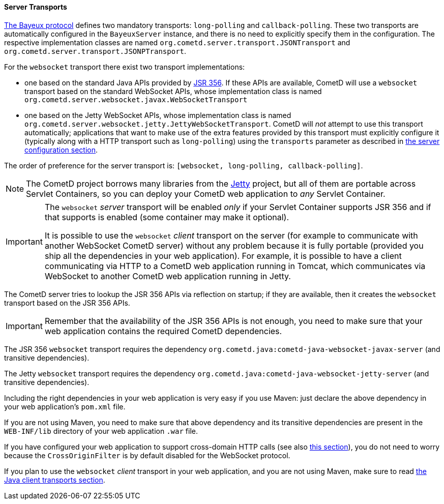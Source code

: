 
[[_java_server_transports]]
==== Server Transports

<<_bayeux,The Bayeux protocol>> defines two mandatory transports:
`long-polling` and `callback-polling`.
These two transports are automatically configured in the `BayeuxServer`
instance, and there is no need to explicitly specify them in the configuration.
The respective implementation classes are named `org.cometd.server.transport.JSONTransport`
and `org.cometd.server.transport.JSONPTransport`.

For the `websocket` transport there exist two transport implementations:

* one based on the standard Java APIs provided by
  https://jcp.org/en/jsr/detail?id=356[JSR 356]. If these APIs are available,
  CometD will use a `websocket` transport based on the standard WebSocket APIs,
  whose implementation class is named `org.cometd.server.websocket.javax.WebSocketTransport`
* one based on the Jetty WebSocket APIs, whose implementation class is named
  `org.cometd.server.websocket.jetty.JettyWebSocketTransport`.
  CometD will _not_ attempt to use this transport automatically; applications
  that want to make use of the extra features provided by this transport
  must explicitly configure it (typically along with a HTTP transport such as
  `long-polling`) using the `transports` parameter as described in
  <<_java_server_configuration,the server configuration section>>.

The order of preference for the server transport is:
`[websocket, long-polling, callback-polling]`.

[NOTE]
====
The CometD project borrows many libraries from the http://eclipse.org/jetty[Jetty]
project, but all of them are portable across Servlet Containers, so you can
deploy your CometD web application to _any_ Servlet Container.
====

[IMPORTANT]
====
The `websocket` _server_ transport will be enabled _only_ if your Servlet Container
supports JSR 356 and if that supports is enabled (some container may make it
optional).

It is possible to use the `websocket` _client_ transport on the server (for
example to communicate with another WebSocket CometD server) without any problem
because it is fully portable (provided you ship all the dependencies in your
web application).
For example, it is possible to have a client communicating via HTTP to a CometD
web application running in Tomcat, which communicates via WebSocket to another
CometD web application running in Jetty.
====

The CometD server tries to lookup the JSR 356 APIs via reflection on startup;
if they are available, then it creates the `websocket` transport based on the
JSR 356 APIs.

[IMPORTANT]
====
Remember that the availability of the JSR 356 APIs is not enough, you need to
make sure that your web application contains the required CometD dependencies.
====

The JSR 356 `websocket` transport requires the dependency
`org.cometd.java:cometd-java-websocket-javax-server` (and transitive dependencies).

The Jetty `websocket` transport requires the dependency
`org.cometd.java:cometd-java-websocket-jetty-server` (and transitive dependencies).

Including the right dependencies in your web application is very easy if you
use Maven: just declare the above dependency in your web application's `pom.xml`
file.

If you are not using Maven, you need to make sure that above dependency and its
transitive dependencies are present in the `WEB-INF/lib` directory of your web
application `.war` file.

If you have configured your web application to support cross-domain HTTP calls
(see also <<_java_server_configuration_advanced,this section>>), you do not
need to worry because the `CrossOriginFilter` is by default disabled for the
WebSocket protocol.

If you plan to use the `websocket` _client_ transport in your web application,
and you are not using Maven, make sure to read
<<_java_client_transports,the Java client transports section>>.
